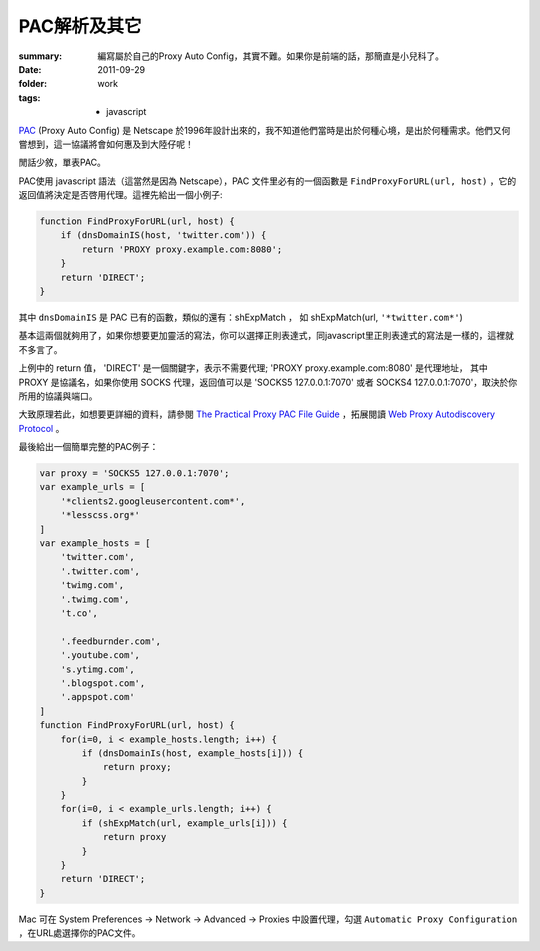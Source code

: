 PAC解析及其它
===================================

:summary: 編寫屬於自己的Proxy Auto Config，其實不難。如果你是前端的話，那簡直是小兒科了。
:date: 2011-09-29
:folder: work
:tags:
    - javascript


PAC_ (Proxy Auto Config) 是 Netscape 於1996年設計出來的，我不知道他們當時是出於何種心境，是出於何種需求。他們又何嘗想到，這一協議將會如何惠及到大陸仔呢！

閒話少敘，單表PAC。

PAC使用 javascript 語法（這當然是因為 Netscape），PAC 文件里必有的一個函數是 ``FindProxyForURL(url, host)`` ，它的返回值將決定是否啓用代理。這裡先給出一個小例子:

.. sourcecode:: javascript

    function FindProxyForURL(url, host) {
        if (dnsDomainIS(host, 'twitter.com')) {
            return 'PROXY proxy.example.com:8080';
        }
        return 'DIRECT';
    }


其中 ``dnsDomainIS`` 是 PAC 已有的函數，類似的還有：shExpMatch ， 如 shExpMatch(url, ``'*twitter.com*'``)

基本這兩個就夠用了，如果你想要更加靈活的寫法，你可以選擇正則表達式，同javascript里正則表達式的寫法是一樣的，這裡就不多言了。

上例中的 return 值， 'DIRECT' 是一個關鍵字，表示不需要代理; 'PROXY proxy.example.com:8080' 是代理地址， 其中 PROXY 是協議名，如果你使用 SOCKS 代理，返回值可以是 'SOCKS5 127.0.0.1:7070' 或者 SOCKS4 127.0.0.1:7070'，取決於你所用的協議與端口。

大致原理若此，如想要更詳細的資料，請參閱 `The Practical Proxy PAC File Guide <http://www.proxypacfiles.com/proxypac/>`_ ，拓展閱讀 `Web Proxy Autodiscovery Protocol <http://en.wikipedia.org/wiki/Web_Proxy_Autodiscovery_Protocol>`_ 。

最後給出一個簡單完整的PAC例子：

.. sourcecode:: javascript
 
    var proxy = 'SOCKS5 127.0.0.1:7070';
    var example_urls = [
        '*clients2.googleusercontent.com*',
        '*lesscss.org*'
    ]
    var example_hosts = [
        'twitter.com',
        '.twitter.com',
        'twimg.com',
        '.twimg.com',
        't.co',

        '.feedburnder.com',
        '.youtube.com',
        's.ytimg.com',
        '.blogspot.com',
        '.appspot.com'
    ]
    function FindProxyForURL(url, host) {
        for(i=0, i < example_hosts.length; i++) {
            if (dnsDomainIs(host, example_hosts[i])) {
                return proxy;
            }
        }
        for(i=0, i < example_urls.length; i++) {
            if (shExpMatch(url, example_urls[i])) {
                return proxy
            }
        }
        return 'DIRECT';
    }

Mac 可在 System Preferences -> Network -> Advanced -> Proxies 中設置代理，勾選 ``Automatic Proxy Configuration`` ，在URL處選擇你的PAC文件。

.. _PAC: http://en.wikipedia.org/wiki/Proxy_auto-config

